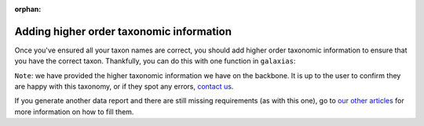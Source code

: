:orphan:

Adding higher order taxonomic information
---------------------------------------------

Once you've ensured all your taxon names are correct, you should add higher order taxonomic information to
ensure that you have the correct taxon.  Thankfully, you can do this with one function in ``galaxias``:

.. prompt:: python

    >>> my_dwca.add_taxonomic_information()
    >>> my_dwca.occurrences.head()

.. program-output:: python galaxias_user_guide/preparing_data_script.py add_taxon

``Note``: we have provided the higher taxonomic information we have on the backbone.  It is up to the 
user to confirm they are happy with this taxonomy, or if they spot any errors, 
`contact us <mailto:support@ala.org.au>`_.

If you generate another data report and there are still missing requirements (as with this one), go to 
`our other articles <../preparing_data.html>`_ for more information on how to fill them.